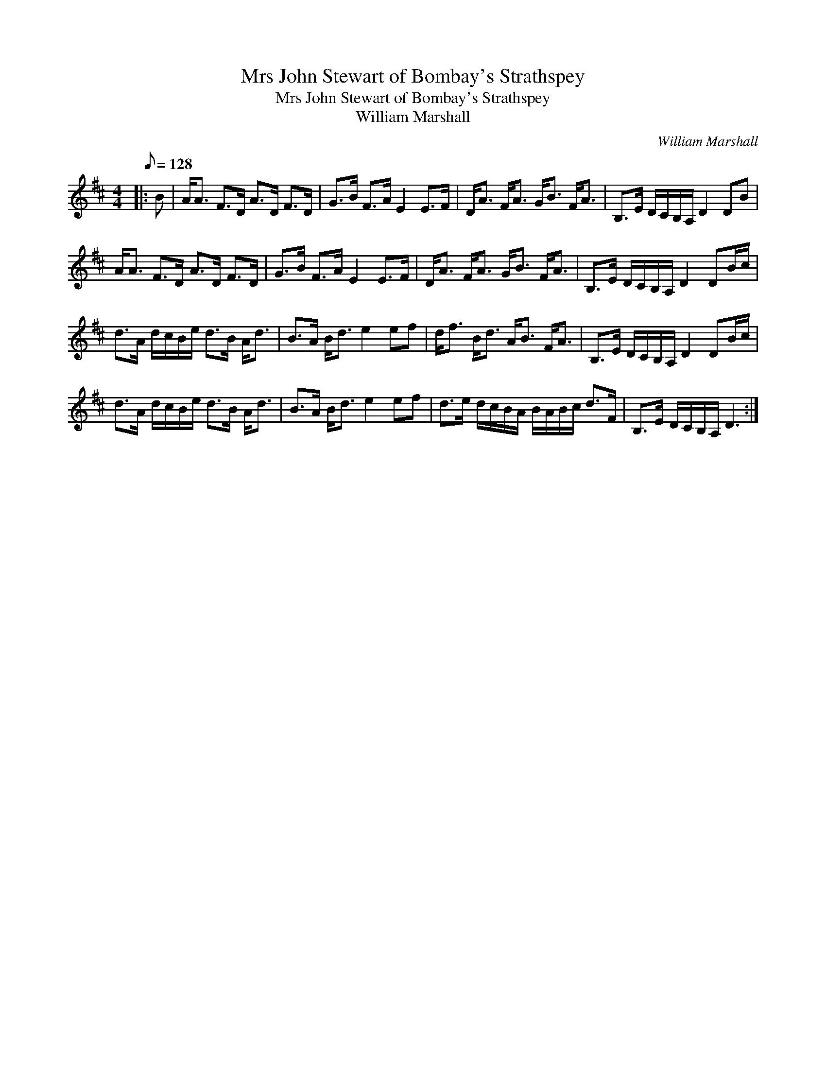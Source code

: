 X:1
T:Mrs John Stewart of Bombay's Strathspey
T:Mrs John Stewart of Bombay's Strathspey
T:William Marshall
C:William Marshall
L:1/8
Q:1/8=128
M:4/4
K:D
V:1 treble 
V:1
|: B | A<A F>D A>D F>D | G>B F>A E2 E>F | D<A F<A G<B F<A | B,>E D/C/B,/A,/ D2 DB | %5
 A<A F>D A>D F>D | G>B F>A E2 E>F | D<A F<A G<B F<A | B,>E D/C/B,/A,/ D2 DB/c/ | %9
 d>A d/c/B/e/ d>B A<d | B>A B<d e2 ef | d<f B<d A<B F<A | B,>E D/C/B,/A,/ D2 DB/c/ | %13
 d>A d/c/B/e/ d>B A<d | B>A B<d e2 ef | d>e d/c/B/A/ B/A/B/c/ d>F | B,>E D/C/B,/A,/ D3 :| %17

